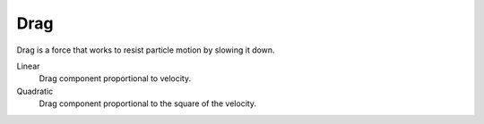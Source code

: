 
****
Drag
****

Drag is a force that works to resist particle motion by slowing it down.

Linear
   Drag component proportional to velocity.
Quadratic
   Drag component proportional to the square of the velocity.
